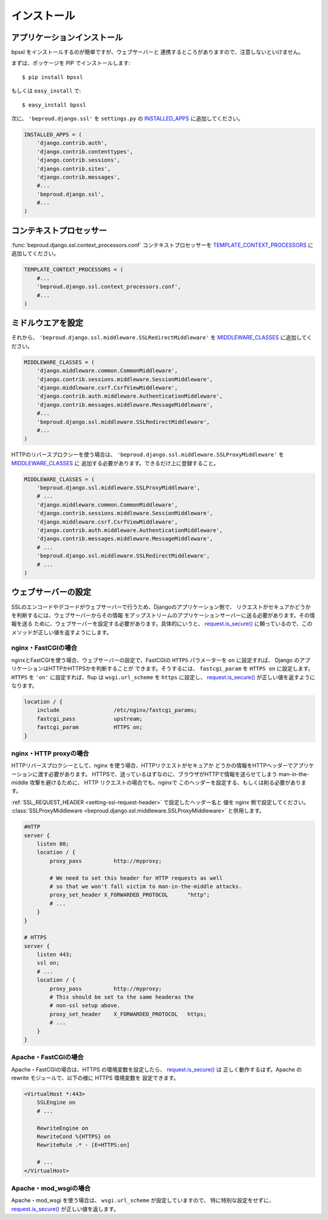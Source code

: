 ===================================
インストール
===================================

アプリケーションインストール
-----------------------------

bpssl をインストールするのが簡単ですが、ウェブサーバーと
連携するところがありますので、注意しないといけません。

まずは、ポッケージを PIP でインストールします::

    $ pip install bpssl

もしくは ``easy_install`` で::

    $ easy_install bpssl

次に、 ``'beproud.django.ssl'`` を ``settings.py`` の `INSTALLED_APPS`_ に追加してください。

.. code-block:: python 

    INSTALLED_APPS = (
        'django.contrib.auth',
        'django.contrib.contenttypes',
        'django.contrib.sessions',
        'django.contrib.sites',
        'django.contrib.messages',
        #...
        'beproud.django.ssl',
        #...
    )

コンテキストプロセッサー
-----------------------------

.. function:: beproud.django.ssl.context_processors.conf

:func:`beproud.django.ssl.context_processors.conf` コンテキストプロセッサーを
`TEMPLATE_CONTEXT_PROCESSORS`_ に追加してください。

.. code-block:: python

    TEMPLATE_CONTEXT_PROCESSORS = (
        #...
        'beproud.django.ssl.context_processors.conf',
        #...
    )

ミドルウエアを設定
-----------------------------

それから、 ``'beproud.django.ssl.middleware.SSLRedirectMiddleware'`` を `MIDDLEWARE_CLASSES`_ に追加してください。

.. code-block:: python 

    MIDDLEWARE_CLASSES = (
        'django.middleware.common.CommonMiddleware',
        'django.contrib.sessions.middleware.SessionMiddleware',
        'django.middleware.csrf.CsrfViewMiddleware',
        'django.contrib.auth.middleware.AuthenticationMiddleware',
        'django.contrib.messages.middleware.MessageMiddleware',
        #...
        'beproud.django.ssl.middleware.SSLRedirectMiddleware',
        #...
    )

HTTPのリバースプロクシーを使う場合は、 
``'beproud.django.ssl.middleware.SSLProxyMiddleware'`` を `MIDDLEWARE_CLASSES`_ に
追加する必要があります。できるだけ上に登録すること。

.. code-block:: python 

    MIDDLEWARE_CLASSES = (
        'beproud.django.ssl.middleware.SSLProxyMiddleware',
        # ...
        'django.middleware.common.CommonMiddleware',
        'django.contrib.sessions.middleware.SessionMiddleware',
        'django.middleware.csrf.CsrfViewMiddleware',
        'django.contrib.auth.middleware.AuthenticationMiddleware',
        'django.contrib.messages.middleware.MessageMiddleware',
        # ...
        'beproud.django.ssl.middleware.SSLRedirectMiddleware',
        # ...
    )

.. _install-web-server-setup:

ウェブサーバーの設定
----------------------------

SSLのエンコードやデコードがウェブサーバーで行うため、Djangoのアプリケーション側で、
リクエストがセキュアかどうかを判断するには、ウェブサーバーからその情報
をアップストリームのアプリケーションサーバーに送る必要があります。その情報を送る
ために、ウェブサーバーを設定する必要があります。具体的にいうと、 `request.is_secure()`_
に頼っているので、このメソッドが正しい値を返すようにします。

nginx・FastCGIの場合
+++++++++++++++++++++++++++++

nginxとFastCGIを使う場合、ウェブサーバーの設定で、FastCGIの ``HTTPS`` パラメーターを
``on`` に設定すれば、 Django のアプリケーションはHTTPかHTTPSかを判断することが
できます。そうするには、 ``fastcgi_param`` を ``HTTPS on`` に設定します。
``HTTPS`` を ``'on'`` に設定すれば、flup は ``wsgi.url_scheme`` を ``https`` に設定し、
`request.is_secure()`_ が正しい値を返すようになります。

.. code-block:: nginx

    location / {
        include                 /etc/nginx/fastcgi_params;
        fastcgi_pass            upstream;
        fastcgi_param           HTTPS on;
    }

nginx・HTTP proxyの場合
+++++++++++++++++++++++++++++

HTTPリバースプロクシーとして、nginx を使う場合、HTTPリクエストがセキュアか
どうかの情報をHTTPヘッダーでアプリケーションに渡す必要があります。
HTTPSで、送っているはずなのに、ブラウザがHTTPで情報を送らせてしまう
man-in-the-middle 攻撃を避けるために、 HTTP リクエストの場合でも、nginxで
このヘッダーを設定する、もしくは削る必要があります。

:ref:`SSL_REQUEST_HEADER <setting-ssl-request-header>` で設定したヘッダー名と
値を nginx 側で設定してください。
:class:`SSLProxyMiddleware <beproud.django.ssl.middleware.SSLProxyMiddleware>`
と併用します。

.. code-block:: nginx

    #HTTP
    server {
        listen 80;
        location / {
            proxy_pass          http://myproxy;    
            
            # We need to set this header for HTTP requests as well
            # so that we won't fall victim to man-in-the-middle attacks.
            proxy_set_header X_FORWARDED_PROTOCOL      "http";
            # ...
        }
    }
     
    # HTTPS
    server {
        listen 443;
        ssl on;
        # ...
        location / {
            proxy_pass          http://myproxy;    
            # This should be set to the same headeras the
            # non-ssl setup above.
            proxy_set_header    X_FORWARDED_PROTOCOL   https; 
            # ...
        }
    }

.. Apache・HTTP proxyの場合
.. +++++++++++++++++++++++++++++
.. 
.. TODO

Apache・FastCGIの場合
+++++++++++++++++++++++++++++

Apache・FastCGIの場合は、HTTPS の環境変数を設定したら、 `request.is_secure()`_ は
正しく動作するはず。Apache の rewrite モジュールで、以下の様に HTTPS 環境変数を
設定できます。

.. code-block:: apache

    <VirtualHost *:443>
        SSLEngine on
        # ...

        RewriteEngine on
        RewriteCond %{HTTPS} on
        RewriteRule .* - [E=HTTPS:on]

        # ...
    </VirtualHost>

Apache・mod_wsgiの場合
+++++++++++++++++++++++++++++

Apache・mod_wsgi を使う場合は、 ``wsgi.url_scheme`` が設定していますので、
特に特別な設定をせずに、 `request.is_secure()`_ が正しい値を返します。

.. _`request.is_secure()`: http://djangoproject.jp/doc/ja/1.0/ref/request-response.html#django.http.HttpRequest.is_secure
.. _`INSTALLED_APPS`: http://djangoproject.jp/doc/ja/1.0/ref/settings.html#installed-apps
.. _`MIDDLEWARE_CLASSES`: http://djangoproject.jp/doc/ja/1.0/ref/settings.html#setting-MIDDLEWARE_CLASSES 
.. _`TEMPLATE_CONTEXT_PROCESSORS`: http://djangoproject.jp/doc/ja/1.0/ref/settings.html#template-context-processors
